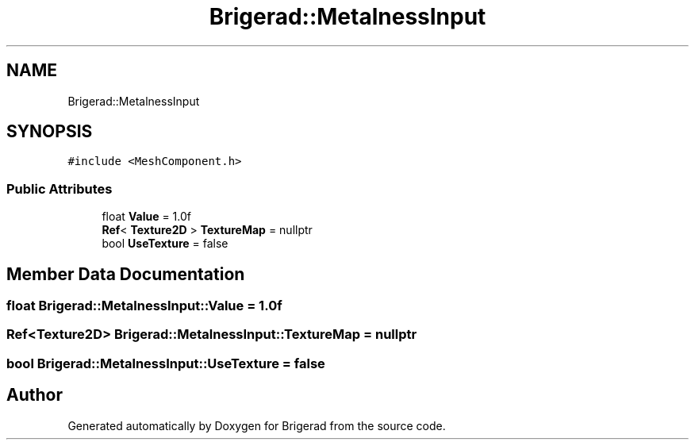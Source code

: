 .TH "Brigerad::MetalnessInput" 3 "Sun Feb 7 2021" "Version 0.2" "Brigerad" \" -*- nroff -*-
.ad l
.nh
.SH NAME
Brigerad::MetalnessInput
.SH SYNOPSIS
.br
.PP
.PP
\fC#include <MeshComponent\&.h>\fP
.SS "Public Attributes"

.in +1c
.ti -1c
.RI "float \fBValue\fP = 1\&.0f"
.br
.ti -1c
.RI "\fBRef\fP< \fBTexture2D\fP > \fBTextureMap\fP = nullptr"
.br
.ti -1c
.RI "bool \fBUseTexture\fP = false"
.br
.in -1c
.SH "Member Data Documentation"
.PP 
.SS "float Brigerad::MetalnessInput::Value = 1\&.0f"

.SS "\fBRef\fP<\fBTexture2D\fP> Brigerad::MetalnessInput::TextureMap = nullptr"

.SS "bool Brigerad::MetalnessInput::UseTexture = false"


.SH "Author"
.PP 
Generated automatically by Doxygen for Brigerad from the source code\&.
